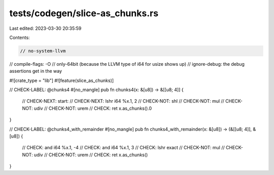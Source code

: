 tests/codegen/slice-as_chunks.rs
================================

Last edited: 2023-03-30 20:35:59

Contents:

.. code-block:: rs

    // no-system-llvm
// compile-flags: -O
// only-64bit (because the LLVM type of i64 for usize shows up)
// ignore-debug: the debug assertions get in the way

#![crate_type = "lib"]
#![feature(slice_as_chunks)]

// CHECK-LABEL: @chunks4
#[no_mangle]
pub fn chunks4(x: &[u8]) -> &[[u8; 4]] {
    // CHECK-NEXT: start:
    // CHECK-NEXT: lshr i64 %x.1, 2
    // CHECK-NOT: shl
    // CHECK-NOT: mul
    // CHECK-NOT: udiv
    // CHECK-NOT: urem
    // CHECK: ret
    x.as_chunks().0
}

// CHECK-LABEL: @chunks4_with_remainder
#[no_mangle]
pub fn chunks4_with_remainder(x: &[u8]) -> (&[[u8; 4]], &[u8]) {
    // CHECK: and i64 %x.1, -4
    // CHECK: and i64 %x.1, 3
    // CHECK: lshr exact
    // CHECK-NOT: mul
    // CHECK-NOT: udiv
    // CHECK-NOT: urem
    // CHECK: ret
    x.as_chunks()
}


